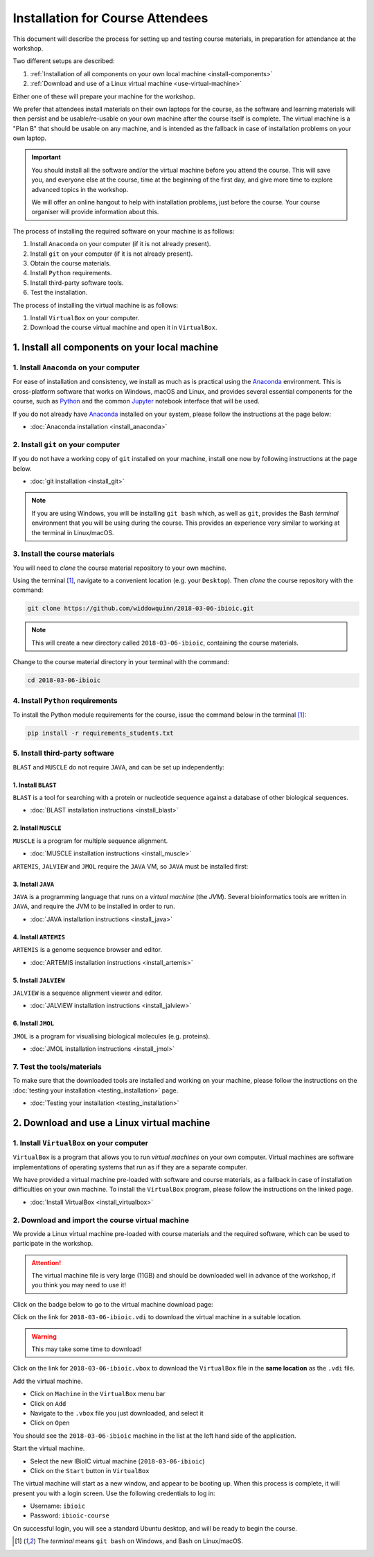 .. _ibioic_installation_attendees:

*********************************
Installation for Course Attendees
*********************************

This document will describe the process for setting up and testing course materials,
in preparation for attendance at the workshop.

Two different setups are described:

1. :ref:`Installation of all components on your own local machine <install-components>`
2. :ref:`Download and use of a Linux virtual machine <use-virtual-machine>`

Either one of these will prepare your machine for the workshop.

We prefer that attendees install materials on their own laptops for the course, as the
software and learning materials will then persist and be usable/re-usable on your own
machine after the course itself is complete. The virtual machine is a "Plan B" that
should be usable on any machine, and is intended as the fallback in case of installation
problems on your own laptop.

.. IMPORTANT::
    You should install all the software and/or the virtual machine before you attend the course.
    This will save you, and everyone else at the course, time at the beginning of the
    first day, and give more time to explore advanced topics in the workshop.

    We will offer an online hangout to help with installation problems, just before the course.
    Your course organiser will provide information about this.

The process of installing the required software on your machine is as follows:

1. Install ``Anaconda`` on your computer (if it is not already present).
2. Install ``git`` on your computer (if it is not already present).
3. Obtain the course materials.
4. Install ``Python`` requirements.
5. Install third-party software tools.
6. Test the installation.

The process of installing the virtual machine is as follows:

1. Install ``VirtualBox`` on your computer.
2. Download the course virtual machine and open it in ``VirtualBox``.

.. _install-components:

===============================================
1. Install all components on your local machine
===============================================

----------------------------------------
1. Install ``Anaconda`` on your computer
----------------------------------------

For ease of installation and consistency, we install as much as is practical using the
`Anaconda`_ environment. This is cross-platform software that works on Windows, macOS and Linux, and provides
several essential components for the course, such as `Python`_ and the common `Jupyter`_
notebook interface that will be used.

If you do not already have `Anaconda`_ installed on your system, please follow the instructions
at the page below:

- :doc:`Anaconda installation <install_anaconda>`

-----------------------------------
2. Install ``git`` on your computer
-----------------------------------

If you do not have a working copy of ``git`` installed on your machine, install one now by
following instructions at the page below.

- :doc:`git installation <install_git>`

.. NOTE::
    If you are using Windows, you will be installing ``git bash`` which, as well as ``git``,
    provides the Bash *terminal* environment that you will be using during the course. This
    provides an experience very similar to working at the terminal in Linux/macOS.


-------------------------------
3. Install the course materials
-------------------------------

You will need to *clone* the course material repository to your own machine.


Using the terminal [#f1]_, navigate to a convenient location (e.g. your ``Desktop``).
Then *clone* the course repository with the command:

.. code-block:: bash

    git clone https://github.com/widdowquinn/2018-03-06-ibioic.git

.. NOTE::
    This will create a new directory called ``2018-03-06-ibioic``, containing the course
    materials.


Change to the course material directory in your terminal with the command:

.. code-block:: bash

    cd 2018-03-06-ibioic

----------------------------------
4. Install ``Python`` requirements
----------------------------------

To install the Python module requirements for the course, issue the command below in the
terminal [#f1]_:

.. code-block:: bash

    pip install -r requirements_students.txt


-------------------------------
5. Install third-party software
-------------------------------

``BLAST`` and ``MUSCLE`` do not require ``JAVA``, and can be set up independently:

^^^^^^^^^^^^^^^^^^^
1. Install ``BLAST``
^^^^^^^^^^^^^^^^^^^

``BLAST`` is a tool for searching with a protein or nucleotide sequence against a database of
other biological sequences.

- :doc:`BLAST installation instructions <install_blast>`

^^^^^^^^^^^^^^^^^^^^^
2. Install ``MUSCLE``
^^^^^^^^^^^^^^^^^^^^^

``MUSCLE`` is a program for multiple sequence alignment.

- :doc:`MUSCLE installation instructions <install_muscle>`

``ARTEMIS``, ``JALVIEW`` and ``JMOL`` require the ``JAVA`` VM, so ``JAVA`` must be installed first:

^^^^^^^^^^^^^^^^^^^
3. Install ``JAVA``
^^^^^^^^^^^^^^^^^^^

``JAVA`` is a programming language that runs on a *virtual machine* (the *JVM*). Several bioinformatics
tools are written in ``JAVA``, and require the JVM to be installed in order to run.

- :doc:`JAVA installation instructions <install_java>`

^^^^^^^^^^^^^^^^^^^^^^
4. Install ``ARTEMIS``
^^^^^^^^^^^^^^^^^^^^^^

``ARTEMIS`` is a genome sequence browser and editor.

- :doc:`ARTEMIS installation instructions <install_artemis>`

^^^^^^^^^^^^^^^^^^^^^^
5. Install ``JALVIEW``
^^^^^^^^^^^^^^^^^^^^^^

``JALVIEW`` is a sequence alignment viewer and editor.

- :doc:`JALVIEW installation instructions <install_jalview>`

^^^^^^^^^^^^^^^^^^^
6. Install ``JMOL``
^^^^^^^^^^^^^^^^^^^

``JMOL`` is a program for visualising biological molecules (e.g. proteins).

- :doc:`JMOL installation instructions <install_jmol>`


---------------------------
7. Test the tools/materials
---------------------------

To make sure that the downloaded tools are installed and working on your machine, please follow
the instructions on the :doc:`testing your installation <testing_installation>` page.

- :doc:`Testing your installation <testing_installation>`

.. _use-virtual-machine:

===========================================
2. Download and use a Linux virtual machine
===========================================

------------------------------------------
1. Install ``VirtualBox`` on your computer
------------------------------------------

``VirtualBox`` is a program that allows you to run *virtual machines* on your own computer.
Virtual machines are software implementations of operating systems that run as if they are
a separate computer.

We have provided a virtual machine pre-loaded with software and course materials, as a
fallback in case of installation difficulties on your own machine. To install the ``VirtualBox``
program, please follow the instructions on the linked page.

- :doc:`Install VirtualBox <install_virtualbox>`


-------------------------------------------------
2. Download and import the course virtual machine
-------------------------------------------------

We provide a Linux virtual machine pre-loaded with course materials and the required software,
which can be used to participate in the workshop.

.. ATTENTION::
    The virtual machine file is very large (11GB) and should be downloaded well in advance
    of the workshop, if you think you may need to use it!

Click on the badge below to go to the virtual machine download page:

.. image:: https://zenodo.org/badge/DOI/10.5281/zenodo.1184095.svg
   :target: https://zenodo.org/record/1184095

Click on the link for ``2018-03-06-ibioic.vdi`` to download the virtual machine in a suitable location.

.. WARNING::
    This may take some time to download!

Click on the link for ``2018-03-06-ibioic.vbox`` to download the ``VirtualBox`` file in the
**same location** as the ``.vdi`` file.

Add the virtual machine.

- Click on ``Machine`` in the ``VirtualBox`` menu bar
- Click on ``Add``
- Navigate to the ``.vbox`` file you just downloaded, and select it
- Click on ``Open``

You should see the ``2018-03-06-ibioic`` machine in the list at the left hand side
of the application.

Start the virtual machine.

- Select the new IBioIC virtual machine (``2018-03-06-ibioic``)
- Click on the ``Start`` button in ``VirtualBox``

The virtual machine will start as a new window, and appear to be booting up. When
this process is complete, it will present you with a login screen. Use the following
credentials to log in:

- Username: ``ibioic``
- Password: ``ibioic-course``

On successful login, you will see a standard Ubuntu desktop, and will be ready to
begin the course.



.. _Anaconda: http://continuum.io/downloads
.. _Anaconda Video Tutorial (macOS): https://www.youtube.com/watch?v=TcSAln46u9U
.. _Anaconda Video Tutorial (Windows): https://www.youtube.com/watch?v=xxQ0mzZ8UvA
.. _ARTEMIS: http://www.sanger.ac.uk/science/tools/artemis
.. _Bioconda: https://bioconda.github.io/
.. _BLAST: ftp://ftp.ncbi.nlm.nih.gov/blast/executables/blast+/LATEST/
.. _Git Bash video tutorial: https://www.youtube.com/watch?v=339AEqk9c-8
.. _Git downloads page: https://git-scm.com/
.. _Git for Windows installer: https://git-for-windows.github.io/
.. _Git Mavericks list: https://sourceforge.net/projects/git-osx-installer/files/
.. _GitHub: https://github.com
.. _GitHub Importer: https://help.github.com/articles/importing-a-repository-with-github-importer/
.. _JALVIEW: http://www.jalview.org/
.. _JMOL: http://jmol.sourceforge.net/
.. _MUSCLE: https://www.drive5.com/muscle/downloads.htm
.. _Jupyter: https://jupyter.org/
.. _Python: https://www.python.org/
.. _The Carpentries: https://www.facebook.com/carpentries/
.. _VirtualBox: https://www.virtualbox.org/wiki/Downloads

.. [#f1] The *terminal* means ``git bash`` on Windows, and Bash on Linux/macOS.
